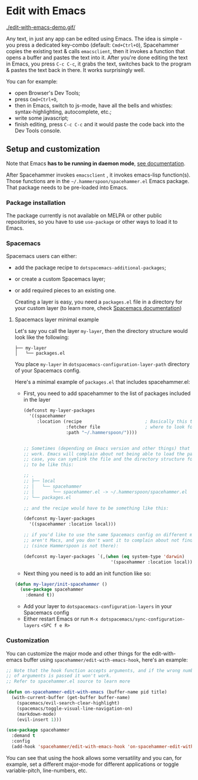 * Edit with Emacs

  [[./edit-with-emacs-demo.gif/]]

  Any text, in just any app can be edited using Emacs. The idea is simple - you press a dedicated key-combo (default: =Cmd+Ctrl+O=), Spacehammer copies the existing text & calls ~emacsclient~, then it invokes a function that opens a buffer and pastes the text into it. After you're done editing the text in Emacs, you press =C-c C-c=, it grabs the text, switches back to the program & pastes the text back in there. It works surprisingly well.

  You can for example:
  - open Browser's Dev Tools;
  - press =Cmd+Ctrl+O=,
  - then in Emacs, switch to js-mode, have all the bells and whistles: syntax-highlighting, autocomplete, etc.;
  - write some javascript;
  - finish editing, press =C-c C-c=
    and it would paste the code back into the Dev Tools console.

** Setup and customization

   Note that Emacs *has to be running in daemon mode*, [[https://www.gnu.org/software/emacs/manual/html_node/emacs/Emacs-Server.html][see documentation]].

   After Spacehammer invokes ~emacsclient~ , it invokes emacs-lisp function(s). Those functions are in the =~/.hammerspoon/spacehammer.el= Emacs package. That package needs to be pre-loaded into Emacs.

*** Package installation

    The package currently is not available on MELPA or other public repositories, so you have to use ~use-package~ or other ways to load it to Emacs.

*** Spacemacs

    Spacemacs users can either:
    - add the package recipe to ~dotspacemacs-additional-packages~;
    - or create a custom Spacemacs layer;
    - or add required pieces to an existing one.

      Creating a layer is easy, you need a ~packages.el~ file in a directory for your custom layer (to learn more, check [[https://github.com/syl20bnr/spacemacs/blob/develop/doc/LAYERS.org][Spacemacs documentation]])

**** Spacemacs layer minimal example
    Let's say you call the layer ~my-layer~, then the directory structure would look like the following:

    #+begin_src
    ├── my-layer
    │   └── packages.el
    #+end_src

    You place ~my-layer~ in ~dotspacemacs-configuration-layer-path~ directory of your Spacemacs config.

    Here's a minimal example of ~packages.el~ that includes spacehammer.el:

    - First, you need to add spacehammer to the list of packages included in the layer
      #+begin_src emacs-lisp
        (defconst my-layer-packages
          '((spacehammer
             :location (recipe                        ; Basically this telling Emacs
                        :fetcher file                 ; where to look for the package file (spacehammer.el)
                        :path "~/.hammerspoon/"))))


        ;; Sometimes (depending on Emacs version and other things) that approach may not
        ;; work. Emacs will complain about not being able to load the package. In that
        ;; case, you can symlink the file and the directory structure for the layer has
        ;; to be like this:

        ;; .
        ;; ├── local
        ;; │   └── spacehammer
        ;; │       └── spacehammer.el -> ~/.hammerspoon/spacehammer.el
        ;; └── packages.el

        ;; and the recipe would have to be something like this:

        (defconst my-layer-packages
          '((spacehammer :location local)))

        ;; if you'd like to use the same Spacemacs config on different machines that
        ;; aren't Macs, and you don't want it to complain about not finding the package
        ;; (since Hammerspoon is not there):

        (defconst my-layer-packages `(,(when (eq system-type 'darwin)
                                         '(spacehammer :location local))))
      #+end_src

    - Next thing you need is to add an init function like so:

    #+begin_src emacs-lisp
      (defun my-layer/init-spacehammer ()
        (use-package spacehammer
          :demand t))
    #+end_src

    - Add your layer to ~dotspacemacs-configuration-layers~ in your Spacemacs config
    - Either restart Emacs or run ~M-x dotspacemacs/sync-configuration-layers~ =<SPC f e R>=

*** Customization
    You can customize the major mode and other things for the edit-with-emacs buffer using ~spacehammer/edit-with-emacs-hook~, here's an example:

    #+begin_src emacs-lisp
      ;; Note that the hook function accepts arguments, and if the wrong number
      ;; of arguments is passed it won't work.
      ;; Refer to spacehammer.el source to learn more

      (defun on-spacehammer-edit-with-emacs (buffer-name pid title)
        (with-current-buffer (get-buffer buffer-name)
          (spacemacs/evil-search-clear-highlight)
          (spacemacs/toggle-visual-line-navigation-on)
          (markdown-mode)
          (evil-insert 1)))

      (use-package spacehammer
        :demand t
        :config
        (add-hook 'spacehammer/edit-with-emacs-hook 'on-spacehammer-edit-with-emacs))
    #+end_src

    You can see that using the hook allows some versatility and you can, for example, set a different major-mode for different applications or toggle variable-pitch, line-numbers, etc.
